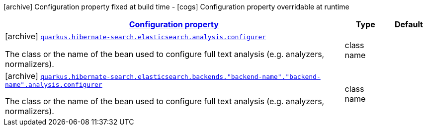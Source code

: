 [.configuration-legend]
icon:archive[title=Fixed at build time] Configuration property fixed at build time - icon:cogs[title=Overridable at runtime]️ Configuration property overridable at runtime 

[.configuration-reference, cols="80,.^10,.^10"]
|===

h|[[quarkus-hibernate-search-elasticsearch-config-group-hibernate-search-elasticsearch-build-time-config-analysis-config_configuration]]link:#quarkus-hibernate-search-elasticsearch-config-group-hibernate-search-elasticsearch-build-time-config-analysis-config_configuration[Configuration property]
h|Type
h|Default

a|icon:archive[title=Fixed at build time] [[quarkus-hibernate-search-elasticsearch-config-group-hibernate-search-elasticsearch-build-time-config-analysis-config_quarkus.hibernate-search.elasticsearch.analysis.configurer]]`link:#quarkus-hibernate-search-elasticsearch-config-group-hibernate-search-elasticsearch-build-time-config-analysis-config_quarkus.hibernate-search.elasticsearch.analysis.configurer[quarkus.hibernate-search.elasticsearch.analysis.configurer]`

[.description]
--
The class or the name of the bean used to configure full text analysis (e.g. analyzers, normalizers).
--|class name 
|


a|icon:archive[title=Fixed at build time] [[quarkus-hibernate-search-elasticsearch-config-group-hibernate-search-elasticsearch-build-time-config-analysis-config_quarkus.hibernate-search.elasticsearch.backends.-backend-name-.-backend-name-.analysis.configurer]]`link:#quarkus-hibernate-search-elasticsearch-config-group-hibernate-search-elasticsearch-build-time-config-analysis-config_quarkus.hibernate-search.elasticsearch.backends.-backend-name-.-backend-name-.analysis.configurer[quarkus.hibernate-search.elasticsearch.backends."backend-name"."backend-name".analysis.configurer]`

[.description]
--
The class or the name of the bean used to configure full text analysis (e.g. analyzers, normalizers).
--|class name 
|

|===